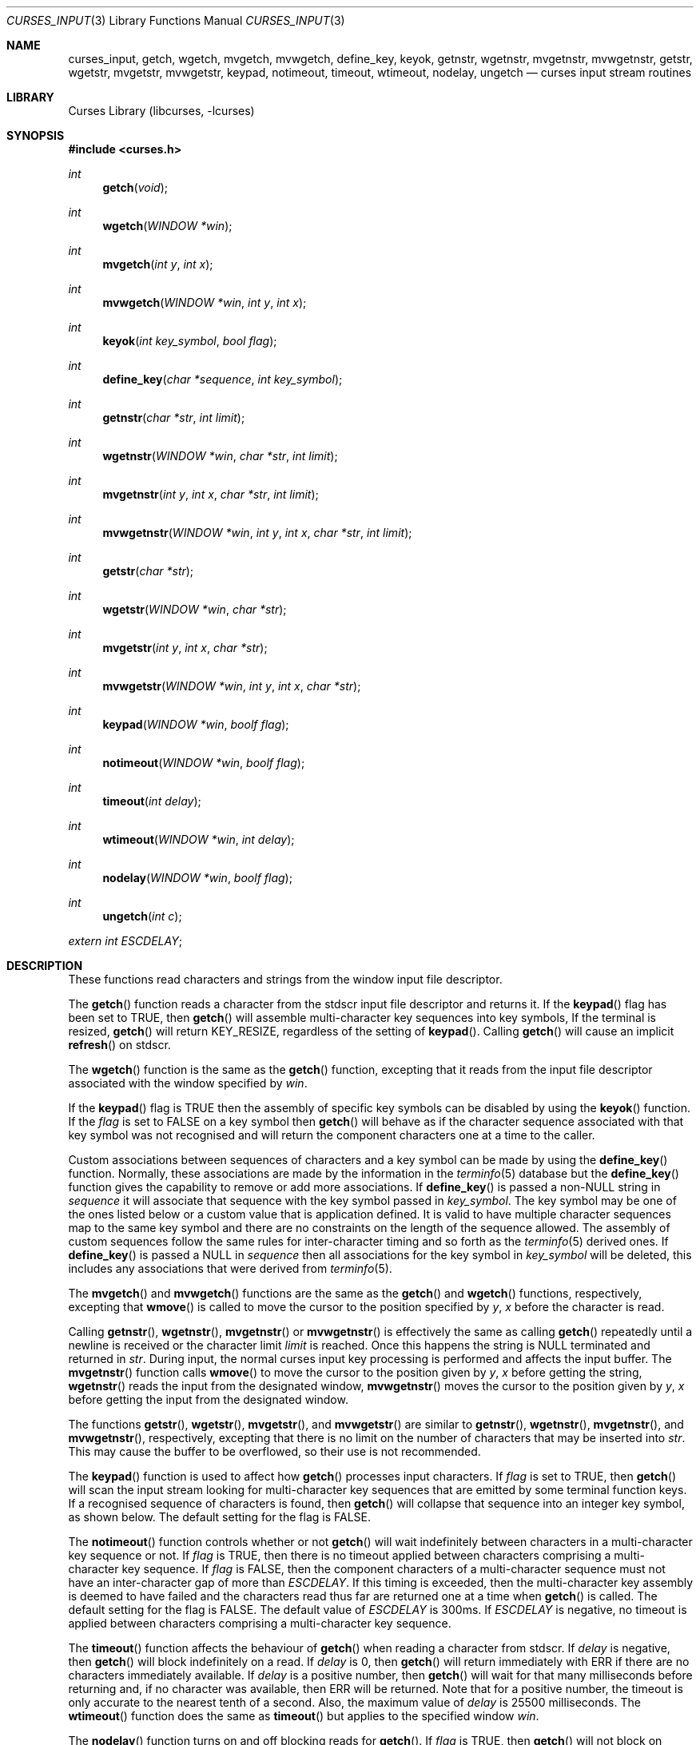 .\"	$NetBSD$
.\"
.\" Copyright (c) 2002
.\"	Brett Lymn (blymn@NetBSD.org, brett_lymn@yahoo.com.au)
.\"
.\" This code is donated to the NetBSD Foundation by the Author.
.\"
.\" Redistribution and use in source and binary forms, with or without
.\" modification, are permitted provided that the following conditions
.\" are met:
.\" 1. Redistributions of source code must retain the above copyright
.\"    notice, this list of conditions and the following disclaimer.
.\" 2. Redistributions in binary form must reproduce the above copyright
.\"    notice, this list of conditions and the following disclaimer in the
.\"    documentation and/or other materials provided with the distribution.
.\" 3. The name of the Author may not be used to endorse or promote
.\"    products derived from this software without specific prior written
.\"    permission.
.\"
.\" THIS SOFTWARE IS PROVIDED BY THE AUTHOR ``AS IS'' AND
.\" ANY EXPRESS OR IMPLIED WARRANTIES, INCLUDING, BUT NOT LIMITED TO, THE
.\" IMPLIED WARRANTIES OF MERCHANTABILITY AND FITNESS FOR A PARTICULAR PURPOSE
.\" ARE DISCLAIMED.  IN NO EVENT SHALL THE AUTHOR BE LIABLE
.\" FOR ANY DIRECT, INDIRECT, INCIDENTAL, SPECIAL, EXEMPLARY, OR CONSEQUENTIAL
.\" DAMAGES (INCLUDING, BUT NOT LIMITED TO, PROCUREMENT OF SUBSTITUTE GOODS
.\" OR SERVICES; LOSS OF USE, DATA, OR PROFITS; OR BUSINESS INTERRUPTION)
.\" HOWEVER CAUSED AND ON ANY THEORY OF LIABILITY, WHETHER IN CONTRACT, STRICT
.\" LIABILITY, OR TORT (INCLUDING NEGLIGENCE OR OTHERWISE) ARISING IN ANY WAY
.\" OUT OF THE USE OF THIS SOFTWARE, EVEN IF ADVISED OF THE POSSIBILITY OF
.\" SUCH DAMAGE.
.\"
.\"
.Dd April 5, 2012
.Dt CURSES_INPUT 3
.Os
.Sh NAME
.Nm curses_input ,
.Nm getch ,
.Nm wgetch ,
.Nm mvgetch ,
.Nm mvwgetch ,
.Nm define_key ,
.Nm keyok ,
.Nm getnstr ,
.Nm wgetnstr ,
.Nm mvgetnstr ,
.Nm mvwgetnstr ,
.Nm getstr ,
.Nm wgetstr ,
.Nm mvgetstr ,
.Nm mvwgetstr ,
.Nm keypad ,
.Nm notimeout ,
.Nm timeout ,
.Nm wtimeout ,
.Nm nodelay ,
.Nm ungetch
.Nd curses input stream routines
.Sh LIBRARY
.Lb libcurses
.Sh SYNOPSIS
.In curses.h
.Ft int
.Fn getch "void"
.Ft int
.Fn wgetch "WINDOW *win"
.Ft int
.Fn mvgetch "int y" "int x"
.Ft int
.Fn mvwgetch "WINDOW *win" "int y" "int x"
.Ft int
.Fn keyok "int key_symbol" "bool flag"
.Ft int
.Fn define_key "char *sequence" "int key_symbol"
.Ft int
.Fn getnstr "char *str" "int limit"
.Ft int
.Fn wgetnstr "WINDOW *win" "char *str" "int limit"
.Ft int
.Fn mvgetnstr "int y" "int x" "char *str" "int limit"
.Ft int
.Fn mvwgetnstr "WINDOW *win" "int y" "int x" "char *str" "int limit"
.Ft int
.Fn getstr "char *str"
.Ft int
.Fn wgetstr "WINDOW *win" "char *str"
.Ft int
.Fn mvgetstr "int y" "int x" "char *str"
.Ft int
.Fn mvwgetstr "WINDOW *win" "int y" "int x" "char *str"
.Ft int
.Fn keypad "WINDOW *win" "boolf flag"
.Ft int
.Fn notimeout "WINDOW *win" "boolf flag"
.Ft int
.Fn timeout "int delay"
.Ft int
.Fn wtimeout "WINDOW *win" "int delay"
.Ft int
.Fn nodelay "WINDOW *win" "boolf flag"
.Ft int
.Fn ungetch "int c"
.Pp
.Va extern int ESCDELAY ;
.Sh DESCRIPTION
These functions read characters and strings from the window input file
descriptor.
.Pp
The
.Fn getch
function reads a character from the
.Dv stdscr
input file descriptor and returns it.
If the
.Fn keypad
flag has been set to
.Dv TRUE ,
then
.Fn getch
will assemble multi-character key sequences into key symbols,
If the terminal is resized,
.Fn getch
will return
.Dv KEY_RESIZE ,
regardless of the setting of
.Fn keypad .
Calling
.Fn getch
will cause an implicit
.Fn refresh
on
.Dv stdscr .
.Pp
The
.Fn wgetch
function is the same as the
.Fn getch
function, excepting that it reads from the input file descriptor associated
with the window specified by
.Fa win .
.Pp
If the
.Fn keypad
flag is
.Dv TRUE
then the assembly of specific key symbols can be disabled by using the
.Fn keyok
function.
If the
.Fa flag
is set to
.Dv FALSE
on a key symbol then
.Fn getch
will behave as if the character sequence associated with that key symbol
was not recognised and will return the component characters one at a time to
the caller.
.Pp
Custom associations between sequences of characters and a key symbol can
be made by using the
.Fn define_key
function.
Normally, these associations are made by the information in the
.Xr terminfo 5
database but the
.Fn define_key
function gives the capability to remove or add more associations.
If
.Fn define_key
is passed a non-NULL string in
.Fa sequence
it will associate that sequence with the key symbol passed in
.Fa key_symbol .
The key symbol may be one of the ones listed below or a custom value that
is application defined.
It is valid to have multiple character sequences map to the same key
symbol and there are no constraints on the length of the sequence allowed.
The assembly of custom sequences follow the same rules for inter-character
timing and so forth as the
.Xr terminfo 5
derived ones.
If
.Fn define_key
is passed a NULL in
.Fa sequence
then all associations for the key symbol in
.Fa key_symbol
will be deleted, this includes any associations that were derived from
.Xr terminfo 5 .
.Pp
The
.Fn mvgetch
and
.Fn mvwgetch
functions are the same as the
.Fn getch
and
.Fn wgetch
functions, respectively, excepting that
.Fn wmove
is called to move the cursor to the position specified by
.Fa y ,
.Fa x
before the character is read.
.Pp
Calling
.Fn getnstr ,
.Fn wgetnstr ,
.Fn mvgetnstr
or
.Fn mvwgetnstr
is effectively the same as calling
.Fn getch
repeatedly until a newline is received or the character limit
.Fa limit
is reached.
Once this happens the string is
.Dv NULL
terminated and returned in
.Fa str .
During input, the normal curses input key processing is performed and
affects the input buffer.
The
.Fn mvgetnstr
function calls
.Fn wmove
to move the cursor to the position given by
.Fa y ,
.Fa x
before getting the string,
.Fn wgetnstr
reads the input from the designated window,
.Fn mvwgetnstr
moves the cursor to the position given by
.Fa y ,
.Fa x
before getting the input from the designated window.
.Pp
The functions
.Fn getstr ,
.Fn wgetstr ,
.Fn mvgetstr ,
and
.Fn mvwgetstr
are similar to
.Fn getnstr ,
.Fn wgetnstr ,
.Fn mvgetnstr ,
and
.Fn mvwgetnstr ,
respectively, excepting that there is no limit on the number of characters
that may be inserted into
.Fa str .
This may cause the buffer to be overflowed, so their use is not recommended.
.Pp
The
.Fn keypad
function is used to affect how
.Fn getch
processes input characters.
If
.Fa flag
is set to
.Dv TRUE ,
then
.Fn getch
will scan the input stream looking for multi-character key sequences
that are emitted by some terminal function keys.
If a recognised sequence of characters is found, then
.Fn getch
will collapse that sequence into an integer key symbol, as shown below.
The default setting for the flag is
.Dv FALSE .
.Pp
The
.Fn notimeout
function controls whether or not
.Fn getch
will wait indefinitely between characters in a multi-character key
sequence or not.
If
.Fa flag
is
.Dv TRUE ,
then there is no timeout applied between characters comprising a
multi-character key sequence.
If
.Fa flag
is
.Dv FALSE ,
then the component characters of a multi-character sequence must not
have an inter-character gap of more than
.Va ESCDELAY .
If this timing is exceeded, then the multi-character key assembly is
deemed to have failed and the characters read thus far are returned
one at a time when
.Fn getch
is called.
The default setting for the flag is
.Dv FALSE .
The default value of
.Va ESCDELAY
is 300ms.
If
.Va ESCDELAY
is negative, no timeout is applied between characters comprising a
multi-character key sequence.
.Pp
The
.Fn timeout
function affects the behaviour of
.Fn getch
when reading a character from
.Dv stdscr .
If
.Fa delay
is negative, then
.Fn getch
will block indefinitely on a read.
If
.Fa delay
is 0, then
.Fn getch
will return immediately with
.Dv ERR
if there are no characters immediately available.
If
.Fa delay
is a positive number, then
.Fn getch
will wait for that many milliseconds before returning and, if no character
was available, then
.Dv ERR
will be returned.
Note that for a positive number, the timeout is only accurate to the nearest
tenth of a second.
Also, the maximum value of
.Fa delay
is 25500 milliseconds.
The
.Fn wtimeout
function does the same as
.Fn timeout
but applies to the specified window
.Fa win .
.Pp
The
.Fn nodelay
function turns on and off blocking reads for
.Fn getch .
If
.Fa flag
is
.Dv TRUE ,
then
.Fn getch
will not block on reads, if
.Fa flag
is
.Dv FALSE ,
then reads will block.
The default setting for the flag is
.Dv FALSE .
.Fn nodelay win TRUE
is equivalent to
.Fn wtimeout win 0
and
.Fn nodelay win FALSE
is equivalent to
.Fn wtimeout win \-1 .
.Pp
.Fn ungetch
will convert
.Fa c
into an unsigned char and push that character back onto the input stream.
Only one character of push-back is guaranteed to work, more may be possible
depending on system resources.
.Sh RETURN VALUES
The functions
.Fn getch ,
.Fn wgetch ,
.Fn mvgetch ,
and
.Fn mvwgetch
will return the value of the key pressed or
.Dv ERR
in the case of an error or a timeout.
Additionally, if
.Fn keypad TRUE
has been called on a window, then it may return one of the following values:
.Pp
.Bl -column "Termcap entry" "getch Return Value" "Key Function" -offset indent
.It Sy "Termcap entry" Ta Sy "getch Return Value" Ta Sy "Key Function"
.It \&!1 Ta KEY_SSAVE Ta Shift Save
.It \&!2 Ta KEY_SSUSPEND Ta Shift Suspend
.It \&!3 Ta KEY_SUNDO Ta Shift Undo
.It \&#1 Ta KEY_SHELP Ta Shift Help
.It \&#2 Ta KEY_SHOME Ta Shift Home
.It \&#3 Ta KEY_SIC Ta Shift Insert Character
.It \&#4 Ta KEY_SLEFT Ta Shift Left Arrow
.It \&%0 Ta KEY_REDO Ta Redo
.It \&%1 Ta KEY_HELP Ta Help
.It \&%2 Ta KEY_MARK Ta Mark
.It \&%3 Ta KEY_MESSAGE Ta Message
.It \&%4 Ta KEY_MOVE Ta Move
.It \&%5 Ta KEY_NEXT Ta Next Object
.It \&%6 Ta KEY_OPEN Ta Open
.It \&%7 Ta KEY_OPTIONS Ta Options
.It \&%8 Ta KEY_PREVIOUS Ta Previous Object
.It \&%9 Ta KEY_PRINT Ta Print
.It \&%a Ta KEY_SMESSAGE Ta Shift Message
.It \&%b Ta KEY_SMOVE Ta Shift Move
.It \&%c Ta KEY_SNEXT Ta Shift Next Object
.It \&%d Ta KEY_SOPTIONS Ta Shift Options
.It \&%e Ta KEY_SPREVIOUS Ta Shift Previous Object
.It \&%f Ta KEY_SPRINT Ta Shift Print
.It \&%g Ta KEY_SREDO Ta Shift Redo
.It \&%h Ta KEY_SREPLACE Ta Shift Replace
.It \&%i Ta KEY_SRIGHT Ta Shift Right Arrow
.It \&%j Ta KEY_SRSUME Ta Shift Resume
.It \&\*[Am]0 Ta KEY_SCANCEL Ta Shift Cancel
.It \&\*[Am]1 Ta KEY_REFERENCE Ta Reference
.It \&\*[Am]2 Ta KEY_REFRESH Ta Refresh
.It \&\*[Am]3 Ta KEY_REPLACE Ta Replace
.It \&\*[Am]4 Ta KEY_RESTART Ta Restart
.It \&\*[Am]5 Ta KEY_RESUME Ta Resume
.It \&\*[Am]6 Ta KEY_SAVE Ta Save
.It \&\*[Am]7 Ta KEY_SUSPEND Ta Suspend
.It \&\*[Am]8 Ta KEY_UNDO Ta Undo
.It \&\*[Am]9 Ta KEY_SBEG Ta Shift Begin
.It \&*0 Ta KEY_SFIND Ta Shift Find
.It \&*1 Ta KEY_SCOMMAND Ta Shift Command
.It \&*2 Ta KEY_SCOPY Ta Shift Copy
.It \&*3 Ta KEY_SCREATE Ta Shift Create
.It \&*4 Ta KEY_SDC Ta Shift Delete Character
.It \&*5 Ta KEY_SDL Ta Shift Delete Line
.It \&*6 Ta KEY_SELECT Ta Select
.It \&*7 Ta KEY_SEND Ta Shift End
.It \&*8 Ta KEY_SEOL Ta Shift Clear to EOL
.It \&*9 Ta KEY_SEXIT Ta Shift Exit
.It \&@0 Ta KEY_FIND Ta Find
.It \&@1 Ta KEY_BEG Ta Begin
.It \&@2 Ta KEY_CANCEL Ta Cancel
.It \&@3 Ta KEY_CLOSE Ta Close
.It \&@4 Ta KEY_COMMAND Ta Command
.It \&@5 Ta KEY_COPY Ta Copy
.It \&@6 Ta KEY_CREATE Ta Create
.It \&@7 Ta KEY_END Ta End
.It \&@8 Ta KEY_ENTER Ta Enter
.It \&@9 Ta KEY_EXIT Ta Exit
.It \&F1 Ta KEY_F(11) Ta Function Key 11
.It \&F2 Ta KEY_F(12) Ta Function Key 12
.It \&F3 Ta KEY_F(13) Ta Function Key 13
.It \&F4 Ta KEY_F(14) Ta Function Key 14
.It \&F5 Ta KEY_F(15) Ta Function Key 15
.It \&F6 Ta KEY_F(16) Ta Function Key 16
.It \&F7 Ta KEY_F(17) Ta Function Key 17
.It \&F8 Ta KEY_F(18) Ta Function Key 18
.It \&F9 Ta KEY_F(19) Ta Function Key 19
.It \&FA Ta KEY_F(20) Ta Function Key 20
.It \&FB Ta KEY_F(21) Ta Function Key 21
.It \&FC Ta KEY_F(22) Ta Function Key 22
.It \&FD Ta KEY_F(23) Ta Function Key 23
.It \&FE Ta KEY_F(24) Ta Function Key 24
.It \&FF Ta KEY_F(25) Ta Function Key 25
.It \&FG Ta KEY_F(26) Ta Function Key 26
.It \&FH Ta KEY_F(27) Ta Function Key 27
.It \&FI Ta KEY_F(28) Ta Function Key 28
.It \&FJ Ta KEY_F(29) Ta Function Key 29
.It \&FK Ta KEY_F(30) Ta Function Key 30
.It \&FL Ta KEY_F(31) Ta Function Key 31
.It \&FM Ta KEY_F(32) Ta Function Key 32
.It \&FN Ta KEY_F(33) Ta Function Key 33
.It \&FO Ta KEY_F(34) Ta Function Key 34
.It \&FP Ta KEY_F(35) Ta Function Key 35
.It \&FQ Ta KEY_F(36) Ta Function Key 36
.It \&FR Ta KEY_F(37) Ta Function Key 37
.It \&FS Ta KEY_F(38) Ta Function Key 38
.It \&FT Ta KEY_F(39) Ta Function Key 39
.It \&FU Ta KEY_F(40) Ta Function Key 40
.It \&FV Ta KEY_F(41) Ta Function Key 41
.It \&FW Ta KEY_F(42) Ta Function Key 42
.It \&FX Ta KEY_F(43) Ta Function Key 43
.It \&FY Ta KEY_F(44) Ta Function Key 44
.It \&FZ Ta KEY_F(45) Ta Function Key 45
.It \&Fa Ta KEY_F(46) Ta Function Key 46
.It \&Fb Ta KEY_F(47) Ta Function Key 47
.It \&Fc Ta KEY_F(48) Ta Function Key 48
.It \&Fd Ta KEY_F(49) Ta Function Key 49
.It \&Fe Ta KEY_F(50) Ta Function Key 50
.It \&Ff Ta KEY_F(51) Ta Function Key 51
.It \&Fg Ta KEY_F(52) Ta Function Key 52
.It \&Fh Ta KEY_F(53) Ta Function Key 53
.It \&Fi Ta KEY_F(54) Ta Function Key 54
.It \&Fj Ta KEY_F(55) Ta Function Key 55
.It \&Fk Ta KEY_F(56) Ta Function Key 56
.It \&Fl Ta KEY_F(57) Ta Function Key 57
.It \&Fm Ta KEY_F(58) Ta Function Key 58
.It \&Fn Ta KEY_F(59) Ta Function Key 59
.It \&Fo Ta KEY_F(60) Ta Function Key 60
.It \&Fp Ta KEY_F(61) Ta Function Key 61
.It \&Fq Ta KEY_F(62) Ta Function Key 62
.It \&Fr Ta KEY_F(63) Ta Function Key 63
.It \&K1 Ta KEY_A1 Ta Upper left key in keypad
.It \&K2 Ta KEY_B2 Ta Centre key in keypad
.It \&K3 Ta KEY_A3 Ta Upper right key in keypad
.It \&K4 Ta KEY_C1 Ta Lower left key in keypad
.It \&K5 Ta KEY_C3 Ta Lower right key in keypad
.It \&Km Ta KEY_MOUSE Ta Mouse Event
.It \&k0 Ta KEY_F0 Ta Function Key 0
.It \&k1 Ta KEY_F(1) Ta Function Key 1
.It \&k2 Ta KEY_F(2) Ta Function Key 2
.It \&k3 Ta KEY_F(3) Ta Function Key 3
.It \&k4 Ta KEY_F(4) Ta Function Key 4
.It \&k5 Ta KEY_F(5) Ta Function Key 5
.It \&k6 Ta KEY_F(6) Ta Function Key 6
.It \&k7 Ta KEY_F(7) Ta Function Key 7
.It \&k8 Ta KEY_F(8) Ta Function Key 8
.It \&k9 Ta KEY_F(9) Ta Function Key 9
.It \&k; Ta KEY_F(10) Ta Function Key 10
.It \&kA Ta KEY_IL Ta Insert Line
.It \&ka Ta KEY_CATAB Ta Clear All Tabs
.It \&kB Ta KEY_BTAB Ta Back Tab
.It \&kb Ta KEY_BACKSPACE Ta Backspace
.It \&kC Ta KEY_CLEAR Ta Clear
.It \&kD Ta KEY_DC Ta Delete Character
.It \&kd Ta KEY_DOWN Ta Down Arrow
.It \&kE Ta KEY_EOL Ta Clear to End Of Line
.It \&kF Ta KEY_SF Ta Scroll Forward one line
.It \&kH Ta KEY_LL Ta Home Down
.It \&kh Ta KEY_HOME Ta Home
.It \&kI Ta KEY_IC Ta Insert Character
.It \&kL Ta KEY_DL Ta Delete Line
.It \&kl Ta KEY_LEFT Ta Left Arrow
.It \&kM Ta KEY_EIC Ta Exit Insert Character Mode
.It \&kN Ta KEY_NPAGE Ta Next Page
.It \&kP Ta KEY_PPAGE Ta Previous Page
.It \&kR Ta KEY_SR Ta Scroll One Line Back
.It \&kr Ta KEY_RIGHT Ta Right Arrow
.It \&kS Ta KEY_EOS Ta Clear to End Of Screen
.It \&kT Ta KEY_STAB Ta Set Tab
.It \&kt Ta KEY_CTAB Ta Clear Tab
.It \&ku Ta KEY_UP Ta Up Arrow
.El
.Pp
Note that not all terminals are capable of generating all the keycodes
listed above nor are terminfo entries normally configured with all the
above capabilities defined.
.Pp
Other functions that return an int will return one of the following
values:
.Pp
.Bl -tag -width ERR -compact
.It Er OK
The function completed successfully.
.It Er ERR
An error occurred in the function.
.El
.Pp
Functions returning pointers will return
.Dv NULL
if an error is detected.
.Sh SEE ALSO
.Xr curses_cursor 3 ,
.Xr curses_keyname 3 ,
.Xr curses_refresh 3 ,
.Xr curses_tty 3 ,
.Xr terminfo 5
.Sh STANDARDS
The
.Nx
Curses library complies with the X/Open Curses specification, part of the
Single Unix Specification.
.Sh NOTES
The
.Fn keyok
and
.Fn define_key
functions are implementations of extensions made by the NCurses library
to the Curses standard.
Portable implementations should avoid the use of these functions.
.Sh HISTORY
The Curses package appeared in
.Bx 4.0 .
